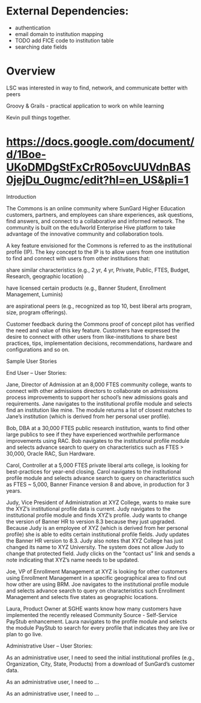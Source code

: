 * External Dependencies:
- authentication
- email domain to institution mapping
- TODO add FICE code to institution table
- searching date fields


* Overview
LSC was interested in way to find, network, and communicate better with peers

Groovy & Grails - practical application to work on while learning

Kevin pull things together.



* https://docs.google.com/document/d/1Boe-UKoDMDgStFxCrR05ovcUUVdnBAS0jejDu_0ugmc/edit?hl=en_US&pli=1

Introduction

The Commons is an online community where SunGard Higher Education
customers, partners, and employees can share experiences, ask
questions, find answers, and connect to a collaborative and informed
network.  The community is built on the edu1world Enterprise Hive
platform to take advantage of the innovative community and
collaboration tools.

A key feature envisioned for the Commons is referred to as the
institutional profile (IP).  The key concept to the IP is to allow
users from one institution to find and connect with users from other
institutions that:

share similar characteristics (e.g., 2 yr, 4 yr, Private, Public,
FTES, Budget, Research, geographic location)

have licensed certain products (e.g., Banner Student, Enrollment
Management, Luminis)

are aspirational peers (e.g., recognized as top 10, best liberal arts
program, size, program offerings).



Customer feedback during the Commons proof of concept pilot has
verified the need and value of this key feature.  Customers have
expressed the desire to connect with other users from
like-institutions to share best practices, tips, implementation
decisions, recommendations, hardware and configurations and so on.

Sample User Stories



 

End User – User Stories:

 

Jane, Director of Admission at an 8,000 FTES community college, wants
to connect with other admissions directors to collaborate on
admissions process improvements to support her school’s new admissions
goals and requirements.  Jane navigates to the institutional profile
module and selects find an institution like mine.  The module returns
a list of closest matches to Jane’s institution (which is derived from
her personal user profile).

Bob, DBA at a 30,000 FTES public research institution, wants to find
other large publics to see if they have experienced worthwhile
performance improvements using RAC.  Bob navigates to the
institutional profile module and selects advance search to query on
characteristics such as FTES > 30,000, Oracle RAC, Sun Hardware.

Carol, Controller at a 5,000 FTES private liberal arts college, is
looking for best-practices for year-end closing.  Carol navigates to
the institutional profile module and selects advance search to query
on characteristics such as FTES ~ 5,000, Banner Finance version 8 and
above, in production for 3 years.

Judy, Vice President of Administration at XYZ College, wants to make
sure the XYZ’s institutional profile data is current.  Judy navigates
to the institutional profile module and finds XYZ’s profile. Judy
wants to change the version of Banner HR to version 8.3 because they
just upgraded.  Because Judy is an employee of XYZ (which is derived
from her personal profile) she is able to edits certain institutional
profile fields.  Judy updates the Banner HR version to 8.3.  Judy also
notes that XYZ College has just changed its name to XYZ University.
The system does not allow Judy to change that protected field.  Judy
clicks on the “contact us” link and sends a note indicating that XYZ’s
name needs to be updated.

Joe, VP of Enrollment Management at XYZ is looking for other customers
using Enrollment Management in a specific geographical area to find
out how other are using BRM. Joe navigates to the institutional
profile module and selects advance search to query on characteristics
such Enrollment Management and selects five states as geographic
locations.

Laura, Product Owner at SGHE wants know how many customers have
implemented the recently released Community Source - Self-Service
PayStub enhancement.  Laura navigates to the profile module and
selects the module PayStub to search for every profile that indicates
they are live or plan to go live.



 

Administrative User – User Stories:

As an administrative user, I need to seed the initial institutional
profiles (e.g., Organization, City, State, Products) from a download
of SunGard’s customer data.

As an administrative user, I need to ...

As an administrative user, I need to ...





 
